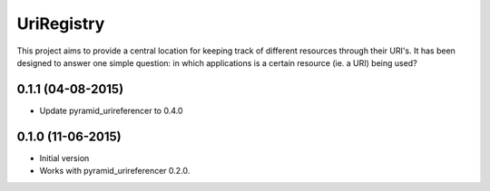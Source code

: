 UriRegistry
===========

.. image:: https://badge.fury.io/py/uriregistry.png
        :target: http://badge.fury.io/py/uriregistry
.. image:: https://readthedocs.org/projects/uriregistry/badge/?version=latest
        :target: https://readthedocs.org/projects/uriregistry/?badge=latest

.. image:: https://travis-ci.org/OnroerendErfgoed/uriregistry.png?branch=master
        :target: https://travis-ci.org/OnroerendErfgoed/uriregistry
.. image:: https://coveralls.io/repos/OnroerendErfgoed/uriregistry/badge.png?branch=master
        :target: https://coveralls.io/r/OnroerendErfgoed/uriregistry

This project aims to provide a central location for keeping track of different
resources through their URI's. It has been designed to answer one simple
question: in which applications is a certain resource (ie. a URI) being used?


0.1.1 (04-08-2015)
------------------

- Update pyramid_urireferencer to 0.4.0

0.1.0 (11-06-2015)
------------------

- Initial version
- Works with pyramid_urireferencer 0.2.0.


